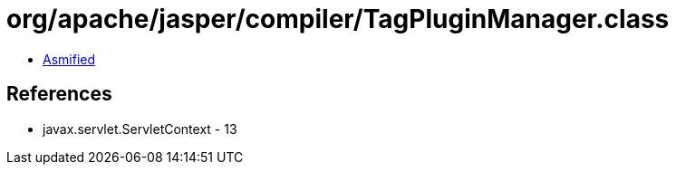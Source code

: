 = org/apache/jasper/compiler/TagPluginManager.class

 - link:TagPluginManager-asmified.java[Asmified]

== References

 - javax.servlet.ServletContext - 13
